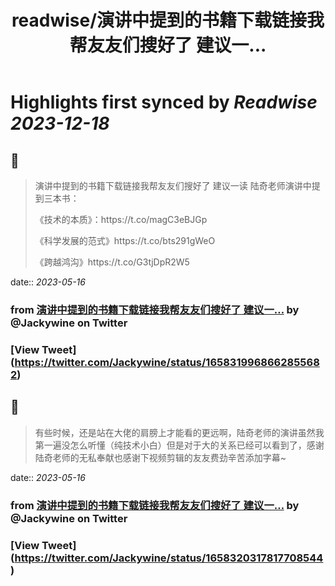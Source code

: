 :PROPERTIES:
:title: readwise/演讲中提到的书籍下载链接我帮友友们搜好了 建议一...
:END:

:PROPERTIES:
:author: [[Jackywine on Twitter]]
:full-title: "演讲中提到的书籍下载链接我帮友友们搜好了 建议一..."
:category: [[tweets]]
:url: https://twitter.com/Jackywine/status/1658319968662855682
:image-url: https://pbs.twimg.com/profile_images/1638106713688805378/4v00_uOz.jpg
:END:

* Highlights first synced by [[Readwise]] [[2023-12-18]]
** 📌
#+BEGIN_QUOTE
演讲中提到的书籍下载链接我帮友友们搜好了
建议一读
陆奇老师演讲中提到三本书：

《技术的本质》：https://t.co/magC3eBJGp

《科学发展的范式》https://t.co/bts291gWeO

《跨越鸿沟》https://t.co/G3tjDpR2W5 
#+END_QUOTE
    date:: [[2023-05-16]]
*** from _演讲中提到的书籍下载链接我帮友友们搜好了 建议一..._ by @Jackywine on Twitter
*** [View Tweet](https://twitter.com/Jackywine/status/1658319968662855682)
** 📌
#+BEGIN_QUOTE
有些时候，还是站在大佬的肩膀上才能看的更远啊，陆奇老师的演讲虽然我第一遍没怎么听懂（纯技术小白）但是对于大的关系已经可以看到了，感谢陆奇老师的无私奉献也感谢下视频剪辑的友友费劲辛苦添加字幕~ 
#+END_QUOTE
    date:: [[2023-05-16]]
*** from _演讲中提到的书籍下载链接我帮友友们搜好了 建议一..._ by @Jackywine on Twitter
*** [View Tweet](https://twitter.com/Jackywine/status/1658320317817708544)